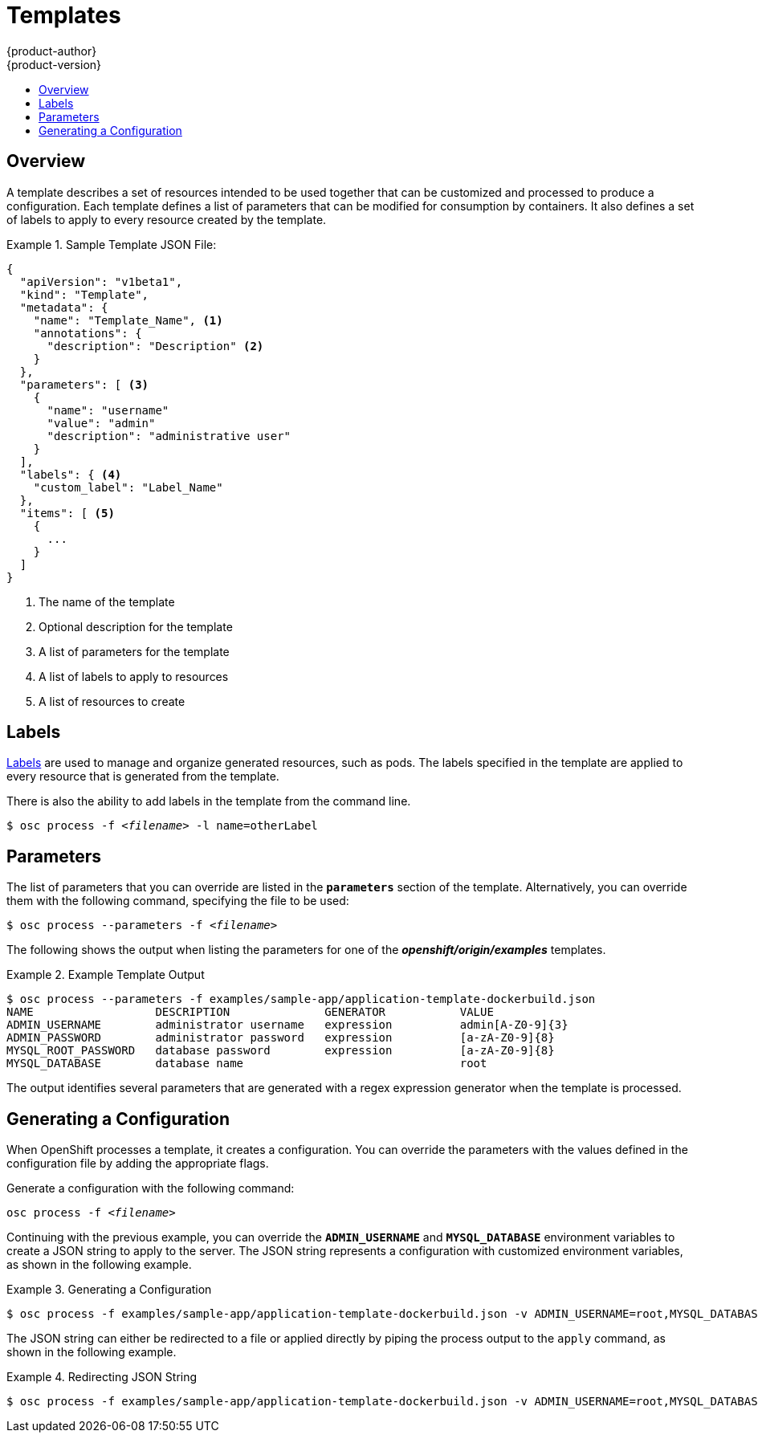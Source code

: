 = Templates
{product-author}
{product-version}
:data-uri:
:icons:
:experimental:
:toc: macro
:toc-title:

toc::[]

== Overview
A template describes a set of resources intended to be used together that can be customized and processed to produce a configuration. Each template defines a list of parameters that can be modified for consumption by containers. It also defines a set of labels to apply to every resource created by the template.

.Sample Template JSON File:
====

----
{
  "apiVersion": "v1beta1",
  "kind": "Template",
  "metadata": {
    "name": "Template_Name", <1>
    "annotations": {
      "description": "Description" <2>
    }
  },
  "parameters": [ <3>
    {
      "name": "username"
      "value": "admin"
      "description": "administrative user"
    }
  ],
  "labels": { <4>
    "custom_label": "Label_Name"
  },
  "items": [ <5>
    {
      ...
    }
  ]
}
----

<1> The name of the template
<2> Optional description for the template
<3> A list of parameters for the template
<4> A list of labels to apply to resources
<5> A list of resources to create

====

== Labels
link:../architecture/kubernetes_model.html#label[Labels] are used to manage and organize generated resources, such as pods. The labels specified in the template are applied to every resource that is generated from the template. 

There is also the ability to add labels in the template from the command line.

****
`$ osc process -f _<filename>_ -l name=otherLabel`
****

== Parameters
The list of parameters that you can override are listed in the `*parameters*` section of the template. Alternatively, you can override them with the following command, specifying the file to be used:

****
`$ osc process --parameters -f _<filename>_`
****

The following shows the output when listing the parameters for one of the *_openshift/origin/examples_* templates.

.Example Template Output
====

----
$ osc process --parameters -f examples/sample-app/application-template-dockerbuild.json
NAME                  DESCRIPTION              GENERATOR           VALUE
ADMIN_USERNAME        administrator username   expression          admin[A-Z0-9]{3}
ADMIN_PASSWORD        administrator password   expression          [a-zA-Z0-9]{8}
MYSQL_ROOT_PASSWORD   database password        expression          [a-zA-Z0-9]{8}
MYSQL_DATABASE        database name                                root
----

====

The output identifies several parameters that are generated with a regex expression generator when the template is processed.

== Generating a Configuration
When OpenShift processes a template, it creates a configuration. You can override the parameters with the values defined in the configuration file by adding the appropriate flags.

Generate a configuration with the following command:

****
`osc process -f _<filename>_`
****

Continuing with the previous example, you can override the *`ADMIN_USERNAME`* and *`MYSQL_DATABASE`* environment variables to create a JSON string to apply to the server. The JSON string represents a configuration with customized environment variables, as shown in the following example.

.Generating a Configuration
====

----
$ osc process -f examples/sample-app/application-template-dockerbuild.json -v ADMIN_USERNAME=root,MYSQL_DATABASE=admin
----

====

The JSON string can either be redirected to a file or applied directly by piping the process output to the `apply` command, as shown in the following example.

.Redirecting JSON String
====

----
$ osc process -f examples/sample-app/application-template-dockerbuild.json -v ADMIN_USERNAME=root,MYSQL_DATABASE=admin | osc apply -f -
----

====
